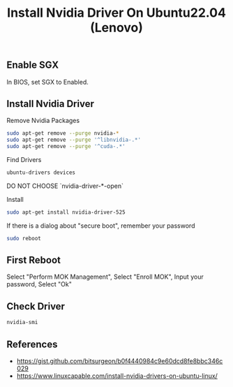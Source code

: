 #+TITLE: Install Nvidia Driver On Ubuntu22.04 (Lenovo)
#+DESCRIPTION: Handle SGX, Secure Boot
#+KEYWORDS: nvidia, lenovo, ubuntu, sgx, mok

# Local Variables:
# org-html-preamble: '<nav class="navbar"><a class="navbar-item">GoBack</a></nav>'
# End:

** Enable SGX

In BIOS, set SGX to Enabled.

** Install Nvidia Driver

Remove Nvidia Packages
#+BEGIN_SRC bash
  sudo apt-get remove --purge nvidia-*
  sudo apt-get remove --purge '^libnvidia-.*'
  sudo apt-get remove --purge '^cuda-.*'
#+END_SRC

Find Drivers
#+BEGIN_SRC bash
  ubuntu-drivers devices
#+END_SRC

DO NOT CHOOSE `nvidia-driver-*-open`

Install
#+BEGIN_SRC bash
  sudo apt-get install nvidia-driver-525
#+END_SRC

If there is a dialog about "secure boot", remember your password

#+BEGIN_SRC bash
  sudo reboot
#+END_SRC

** First Reboot

Select "Perform MOK Management",
Select "Enroll MOK",
Input your password,
Select "Ok"

** Check Driver

#+BEGIN_SRC bash
  nvidia-smi
#+END_SRC


** References

- [[https://gist.github.com/bitsurgeon/b0f4440984c9e60dcd8fe8bbc346c029]]
- [[https://www.linuxcapable.com/install-nvidia-drivers-on-ubuntu-linux/]]  
